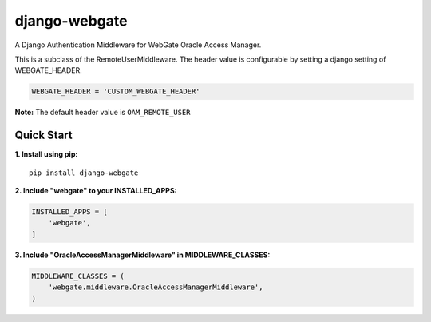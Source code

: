 django-webgate
==============

A Django Authentication Middleware for WebGate Oracle Access Manager.

This is a subclass of the RemoteUserMiddleware. The header value is
configurable by setting a django setting of WEBGATE\_HEADER.

.. code:: python

    WEBGATE_HEADER = 'CUSTOM_WEBGATE_HEADER'

**Note:** The default header value is ``OAM_REMOTE_USER``

Quick Start
-----------

**1. Install using pip:**
::

    pip install django-webgate

**2. Include "webgate" to your INSTALLED\_APPS:**

.. code-block:: python

    INSTALLED_APPS = [
        'webgate',
    ]

**3. Include "OracleAccessManagerMiddleware" in MIDDLEWARE\_CLASSES:**

.. code-block:: python

    MIDDLEWARE_CLASSES = (
        'webgate.middleware.OracleAccessManagerMiddleware',
    )
